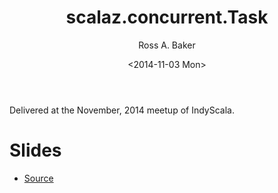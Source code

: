#+TITLE: scalaz.concurrent.Task
#+AUTHOR: Ross A. Baker
#+DATE:	<2014-11-03 Mon>

Delivered at the November, 2014 meetup of IndyScala.

* Slides

- [[https://github.com/indyscala/scalaz-task-intro][Source]]
